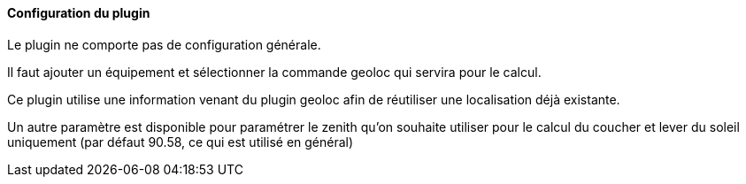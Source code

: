 ==== Configuration du plugin

Le plugin ne comporte pas de configuration générale.

Il faut ajouter un équipement et sélectionner la commande geoloc qui servira pour le calcul.

Ce plugin utilise une information venant du plugin geoloc afin de réutiliser une localisation déjà existante.

Un autre paramètre est disponible pour paramétrer le zenith qu'on souhaite utiliser pour le calcul du coucher et lever du soleil uniquement (par défaut 90.58, ce qui est utilisé en général)
